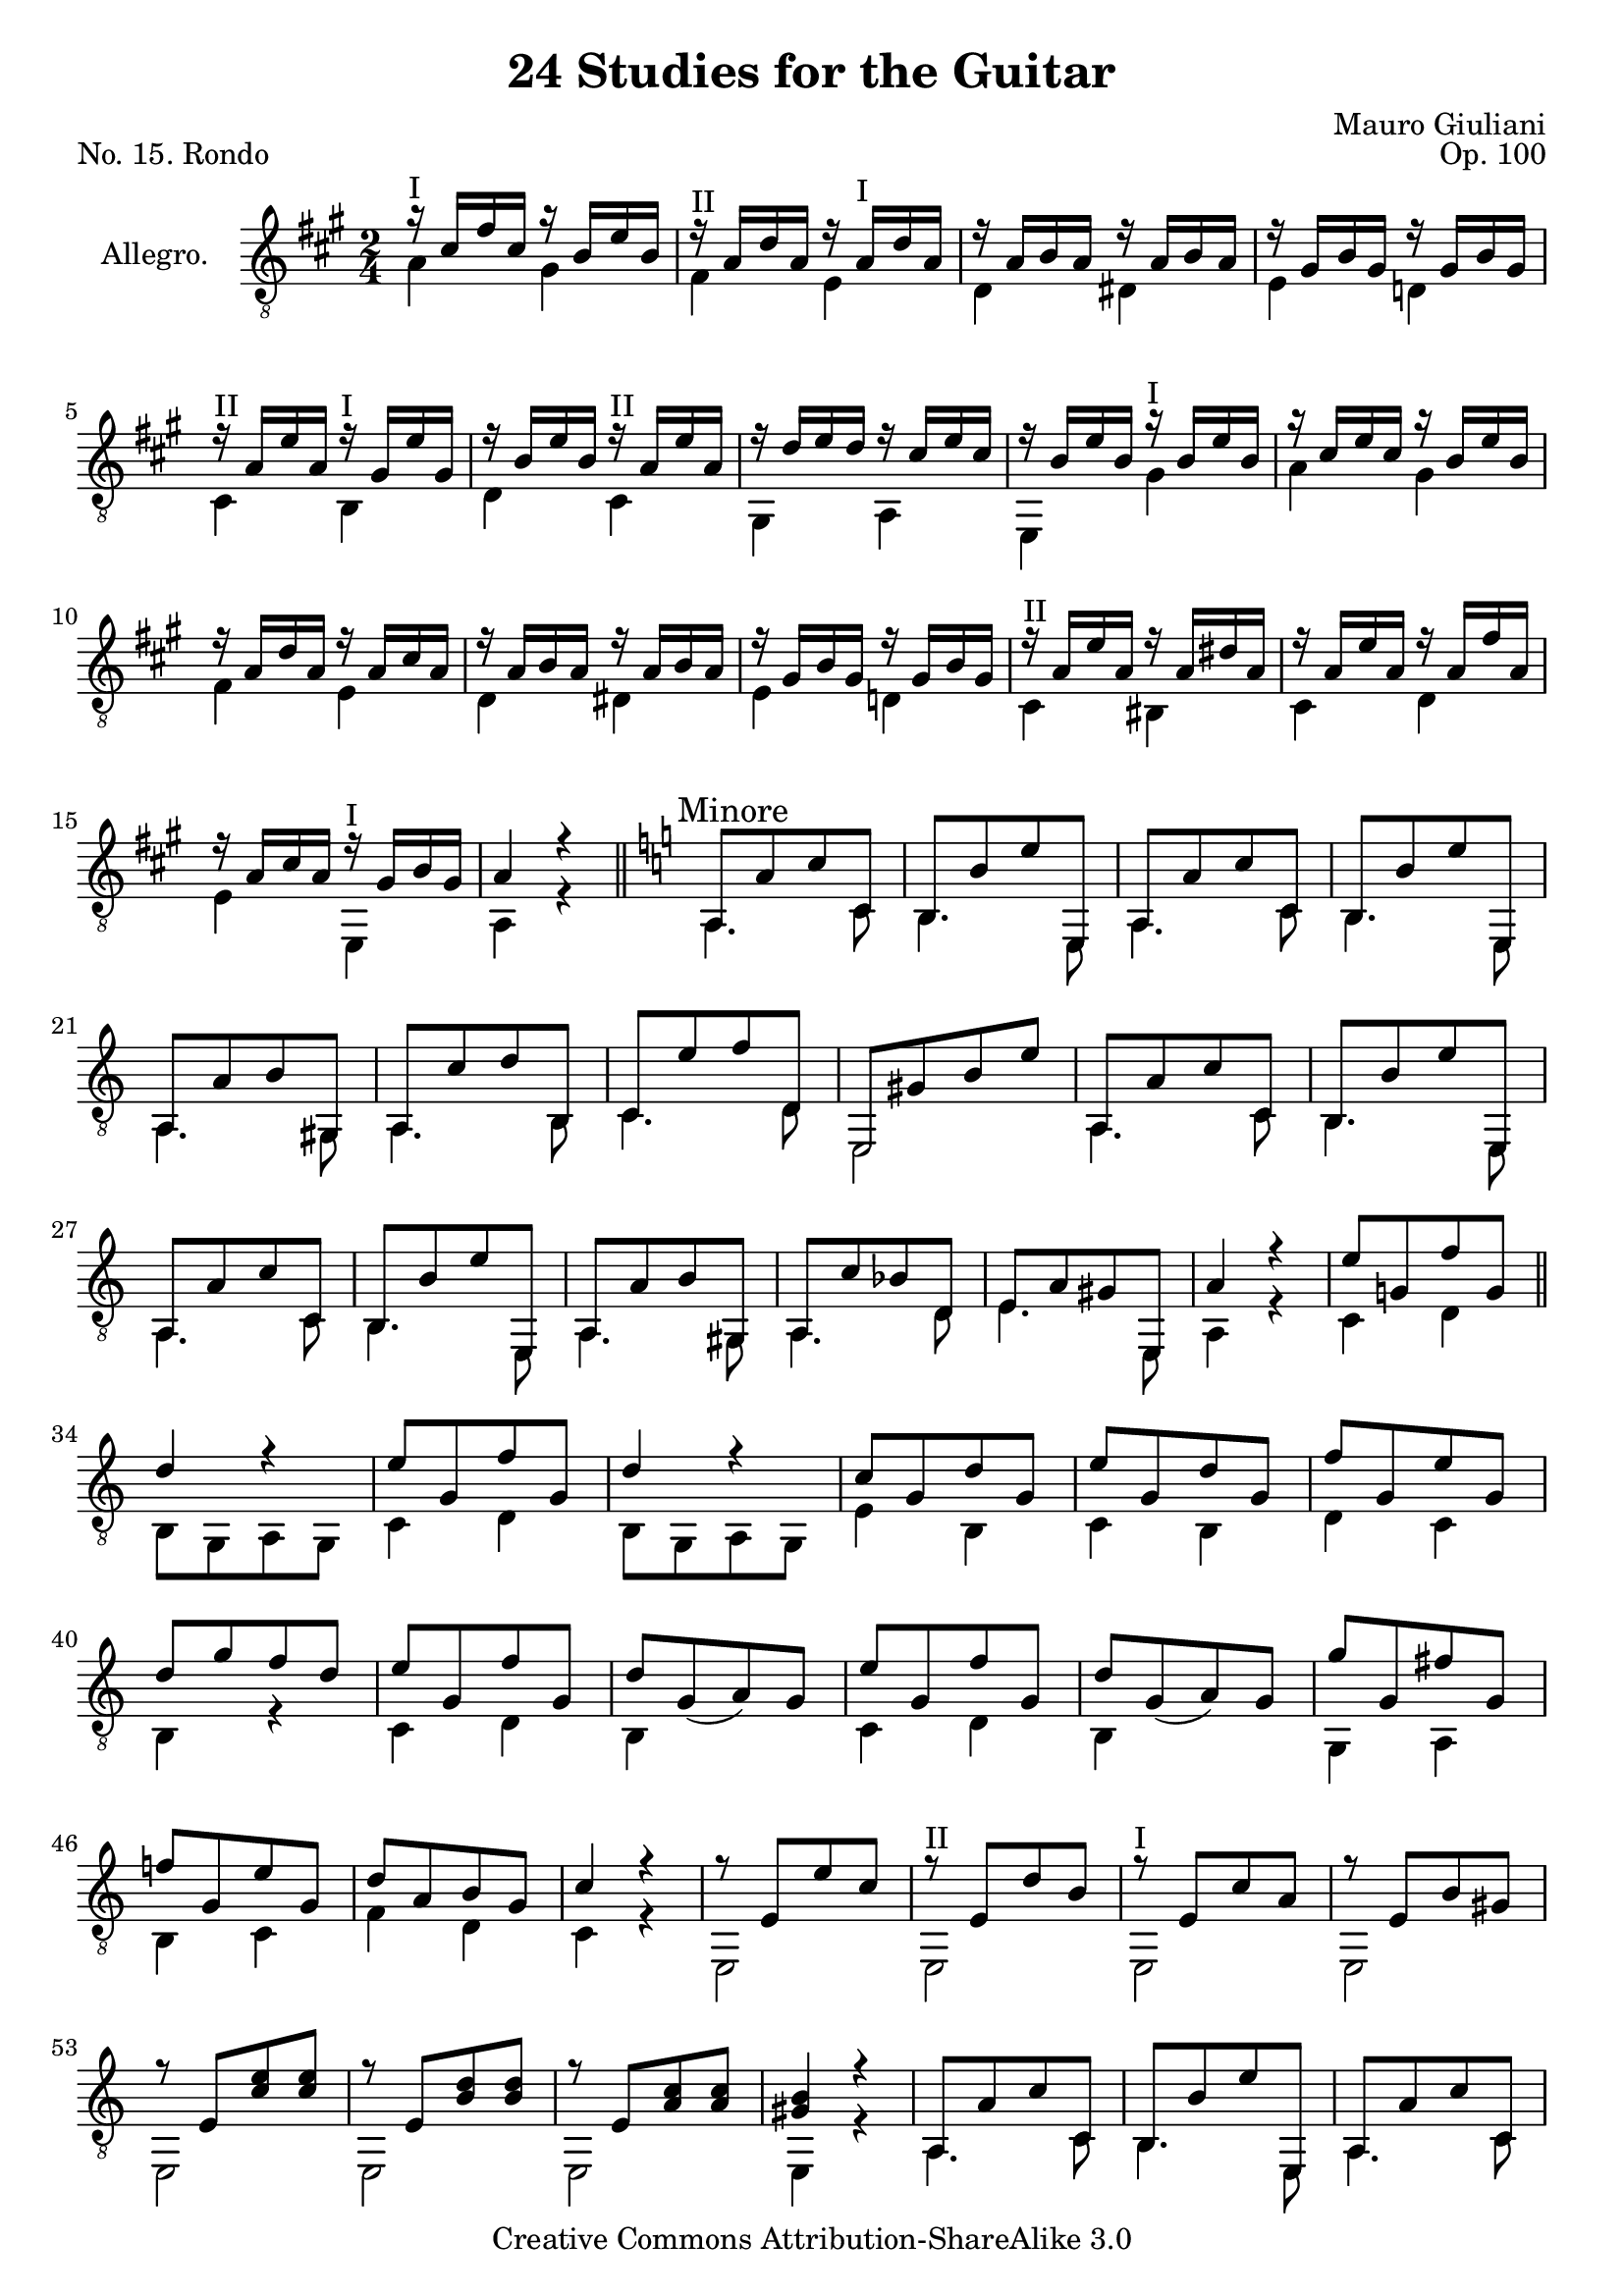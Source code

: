 \version "2.14.2"

\header {
  title = "24 Studies for the Guitar"
  mutopiatitle = "24 Studies for the Guitar, No. 15"
  source = "Statens musikbibliotek - The Music Library of Sweden"
  composer = "Mauro Giuliani"
  opus = "Op. 100"
  piece = "No. 15. Rondo"
  mutopiacomposer = "GiulianiM"
  mutopiainstrument = "Guitar"
  style = "Classical"
  copyright = "Creative Commons Attribution-ShareAlike 3.0"
  maintainer = "Glen Larsen"
  maintainerEmail = "glenl at glx.com"
 footer = "Mutopia-2011/12/19-1812"
 tagline = \markup { \override #'(box-padding . 1.0) \override #'(baseline-skip . 2.7) \box \center-column { \small \line { Sheet music from \with-url #"http://www.MutopiaProject.org" \line { \teeny www. \hspace #-0.5 MutopiaProject \hspace #-0.5 \teeny .org \hspace #0.5 } • \hspace #0.5 \italic Free to download, with the \italic freedom to distribute, modify and perform. } \line { \small \line { Typeset using \with-url #"http://www.LilyPond.org" \line { \teeny www. \hspace #-0.5 LilyPond \hspace #-0.5 \teeny .org } by \maintainer \hspace #-0.6 . \hspace #0.5 Copyright © 2011. \hspace #0.5 Reference: \footer } } \line { \teeny \line { Licensed under the Creative Commons Attribution-ShareAlike 3.0 (Unported) License, for details see: \hspace #-0.5 \with-url #"http://creativecommons.org/licenses/by-sa/3.0" http://creativecommons.org/licenses/by-sa/3.0 } } } }
}

\layout {
  indent = 60\pt
  short-indent = 0\pt
  ragged-last-bottom = ##t
}

posI = \markup{"I"}
posII = \markup{"II"}
posIII = \markup{"III"}
posIV = \markup{"IV"}
posV = \markup{"V"}
posVI = \markup{"VI"}
posVII = \markup{"VII"}

global = {
  \time 2/4
  % template with key changes
  \override Score.RehearsalMark #'break-align-symbols = #'(key-signature)
  \override Score.KeySignature #'break-align-anchor-alignment = #RIGHT
  \key a \major
  \skip 2*16
  \key a \minor
  \mark \markup { \smaller "Minore" }
  \skip 2*48
  \key a \major
  \mark \markup { \smaller "Maggiore" }
  \skip 2*38
}

upperVoice = \relative c' {
  \voiceOne
  r16^\posI cis[ fis cis] r b[ e b] |
  r16^\posII a[ d a] r a^\posI[ d a] |
  r16 a[ b a] r a[ b a] |
  r16 gis[ b gis] r gis[ b gis] |
  r16^\posII a[ e' a,] r^\posI gis[ e' gis,] |
  r16 b[ e b] r^\posII a[ e' a,] |
  r16 d[ e d] r cis[ e cis] |
  r16 b[ e b] r^\posI b[ e b] |
  r16 cis[ e cis] r b[ e b] |
  r16 a[ d a] r a[ cis a] |
  r16 a[ b a] r a[ b a] |
  r16 gis[ b gis] r gis[ b gis] |
  r16^\posII a[ e' a,] r a[ dis a] |
  r16 a[ e' a,] r a[ fis' a,] |
  r16 a[ cis a] r^\posI gis[ b gis] |
  a4 r |
  \bar "||"
  a,8[ a' c c,] |
  b8[ b' e e,,] |
  a8[ a' c c,] |
  b8[ b' e e,,] |
  a8[ a' b gis,] |
  a8[ c' d b,] |
  c8[ e' f d,] |
  e,8[ gis' b e] |
  a,,8[ a' c c,] |
  b8[ b' e e,,] |
  a8[ a' c c,] |
  b8[ b' e e,,] |
  a8[ a' b gis,] |
  a8[ c' bes d,] |
  e8[ a gis e,] |
  a'4 r |
  e'8[ g,! f' g,] |
  \bar "||"
  d'4 r |
  e8[ g, f' g,] |
  d'4 r |
  c8[ g d' g,] |
  e'8[ g, d' g,] |
  f'8[ g, e' g,] |
  d'8[ g f d] |
  e8[ g, f' g,] |
  d'8[ g,_( a) g] |
  e'8[ g, f' g,] |
  d'8[ g,_( a) g] |
  g'8[ g, fis' g,] |
  f'!8[ g, e' g,] |
  d'8[ a b g] |
  c4 r |
  r8 e,8[ e' c] |
  r8^\posII e,[ d' b] |
  r8^\posI e,[c' a] |
  r8 e[ b' gis] |
  r8 e[ <c' e>8 <c e>8 ] |
  r8 e,[ <b' d>8 <b d>8] |
  r8 e,[ <a c>8 <a c>8] |
  <gis b>4 r |
  a,8[ a' c c,] |
  b8[ b' e e,,] |
  a8[ a' c c,] |
  b8[ b' e e,,] |
  a8[ a' b gis,] |
  a8[ c' bes d,] |
  e8[ a gis e,] |
  a'4 r |
  \bar "||"
  r16 cis[ e cis] r b[ e b] |
  r16 a[ d a] r a[ cis a] |
  r16 a[ b a] r a[ b a] |
  r16 gis[ b gis] r gis[ b gis] |
  r16 a[ e' a,] r gis[ e' gis,] |
  r16 b[ e b] r a[ e' a,] |
  r16 d[ e d] r cis[ e cis] |
  r16 b[ e b] r b[ e b] |
  r16 cis[ e cis] r b[ e b] |
  r16 a[ d a] r a[ cis a]  |
  r16 b[ fis' b,] r a[ b a] |
  r16 gis[ b gis] r gis[ e' gis,] |
  r16 a[ e' a,] r a[ dis a] |
  r16 a[ e' a,] r a[ fis' a,] |
  r16 a[ cis a] r gis[ b gis] |
  r16 a[ cis a] r g![ e' g,] |
  r16 fis^\posII[ d' fis,] r gis!^\posI[ b gis] |
  r16 a[ cis a] r g![ e' g,] |
  r16 fis[ d' fis,] r gis[ b gis] |
  r16 a[ cis a] r a[ cis a] |
  r16 a[ cis a] r a[ c a] |
  r16 a[ cis a] e'[ a, cis a] |
  r16 gis[ b gis] e'[ gis, b gis] |
  r16 a[ cis a] r g^\posII[ a' g,] |
  r16 fis[ d' fis,] r gis^\posI[ e' gis,] |
  r16 a[ cis a] r g[ a' g,] |
  r16 fis[ d' fis,] r gis[ e' gis,] |
  r16 a[ cis a] r^\posII a[ cis a] |
  r16 a[ d a] r a[ dis a] |
  r16 a[ cis a] e'[ a, cis a] |
  r16 gis[ b gis] e'[ gis, b gis] |
  r16 a[ cis a] r a[ cis a] |
  \repeat unfold 3 { r16 a[ cis a] r a[ cis a] | }
  <a cis>4 r |
  <a cis e>4 r |
  <a cis e a>2
  \bar "|."
}

lowerVoice = \relative c' {
  \voiceTwo
  a4 gis |
  fis4 e |
  d4 dis |
  e4 d! |
  cis4 b |
  d4 cis |
  gis4 a |
  e4 gis' |
  a4 gis |
  fis4 e |
  d4 dis |
  e4 d! |
  cis4 bis |
  cis4 d |
  e4 e, |
  a4 r |
  a4. c8 |
  b4. e,8 |
  a4. c8 |
  b4. e,8 |
  a4. gis8 |
  a4. b8 |
  c4. d8 |
  e,2 |
  a4. c8 |
  b4. e,8 |
  a4. c8 |
  b4. e,8 |
  a4. gis8 |
  a4. d8 |
  e4. e,8 |
  a4 r |
  c4 d |
  b8[ g a g] |
  c4 d |
  b8[ g a g] |
  e'4 b |
  c4 b |
  d4 c |
  b4 r |
  c4 d |
  b4 s |
  c4 d |
  b4 s |
  g4 a |
  b4 c |
  f4 d |
  c4 r |
  \repeat unfold 7 { e,2 | }
  e4 r |
  a4. c8 |
  b4. e,8 |
  a4. c8 |
  b4. e,8 |
  a4. gis8 |
  a4. d8 |
  e4. e,8 |
  a4 r |
  a'4 gis |
  fis e |
  d4 dis |
  e4 d! |
  cis4 b |
  d4 cis |
  gis4 a |
  e4 gis' |
  a4 gis |
  fis4 e |
  d4 dis |
  e4 d! |
  c4 bis |
  c4 d |
  e4 e, |
  \repeat unfold 4 { a4 a | }
  a4 eis' |
  fis4 dis |
  e2 |
  e,2 |
  a4 a |
  \repeat unfold 3 { a4 a | }
  a4 g' |
  fis4 f |
  e2 |
  e,2 |
  a4 e |
  a4 cis |
  a4 e |
  a4 cis |
  a4 r |
  a4 r |
  a2
}


\score {
  <<
    \new Staff = "Guitar"
    <<
      \set Staff.instrumentName = #"Allegro."
      \set Staff.midiInstrument = #"acoustic guitar (nylon)"
      \mergeDifferentlyHeadedOn
      \mergeDifferentlyDottedOn
      \clef "treble_8"
      \global
      \context Voice = "upperVoice" \upperVoice
      \context Voice = "lowerVoice" \lowerVoice
    >>
%{
    \new TabStaff = "guitar tab"
    <<
      \clef moderntab
      \global
      \context TabVoice = "upperVoice" \upperVoice
      \context TabVoice = "lowerVoice" \lowerVoice
    >>
%}
  >>
  \layout {}
  \midi {
    \context {
      \Score
      tempoWholesPerMinute = #(ly:make-moment 112 4)
    }
  }
}
